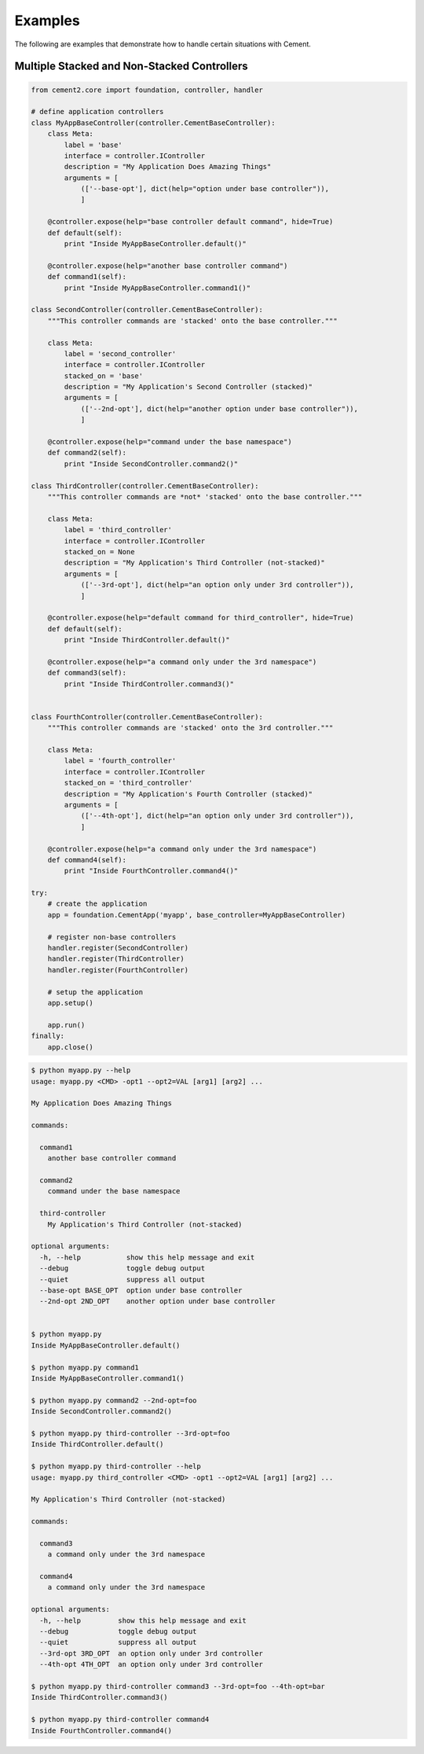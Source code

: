 Examples
========

The following are examples that demonstrate how to handle certain situations
with Cement.

Multiple Stacked and Non-Stacked Controllers
--------------------------------------------

.. code-block:: python


    from cement2.core import foundation, controller, handler

    # define application controllers
    class MyAppBaseController(controller.CementBaseController):
        class Meta:
            label = 'base'
            interface = controller.IController
            description = "My Application Does Amazing Things"
            arguments = [
                (['--base-opt'], dict(help="option under base controller")),
                ]

        @controller.expose(help="base controller default command", hide=True)
        def default(self):
            print "Inside MyAppBaseController.default()"
    
        @controller.expose(help="another base controller command")
        def command1(self):
            print "Inside MyAppBaseController.command1()"
        
    class SecondController(controller.CementBaseController):
        """This controller commands are 'stacked' onto the base controller."""
    
        class Meta:
            label = 'second_controller'
            interface = controller.IController
            stacked_on = 'base'
            description = "My Application's Second Controller (stacked)"
            arguments = [
                (['--2nd-opt'], dict(help="another option under base controller")),
                ]
    
        @controller.expose(help="command under the base namespace")
        def command2(self):
            print "Inside SecondController.command2()"
    
    class ThirdController(controller.CementBaseController):
        """This controller commands are *not* 'stacked' onto the base controller."""
    
        class Meta:
            label = 'third_controller'
            interface = controller.IController
            stacked_on = None
            description = "My Application's Third Controller (not-stacked)"
            arguments = [
                (['--3rd-opt'], dict(help="an option only under 3rd controller")),
                ]
    
        @controller.expose(help="default command for third_controller", hide=True)
        def default(self):
            print "Inside ThirdController.default()"
        
        @controller.expose(help="a command only under the 3rd namespace")
        def command3(self):
            print "Inside ThirdController.command3()"
            
    
    class FourthController(controller.CementBaseController):
        """This controller commands are 'stacked' onto the 3rd controller."""
    
        class Meta:
            label = 'fourth_controller'
            interface = controller.IController
            stacked_on = 'third_controller'
            description = "My Application's Fourth Controller (stacked)"
            arguments = [
                (['--4th-opt'], dict(help="an option only under 3rd controller")),
                ]
        
        @controller.expose(help="a command only under the 3rd namespace")
        def command4(self):
            print "Inside FourthController.command4()"
          
    try:
        # create the application
        app = foundation.CementApp('myapp', base_controller=MyAppBaseController)
    
        # register non-base controllers      
        handler.register(SecondController)        
        handler.register(ThirdController)        
        handler.register(FourthController)        

        # setup the application
        app.setup()

        app.run()
    finally:
        app.close()
        
.. code-block:: text

    $ python myapp.py --help
    usage: myapp.py <CMD> -opt1 --opt2=VAL [arg1] [arg2] ...

    My Application Does Amazing Things

    commands:

      command1
        another base controller command

      command2
        command under the base namespace

      third-controller
        My Application's Third Controller (not-stacked)

    optional arguments:
      -h, --help           show this help message and exit
      --debug              toggle debug output
      --quiet              suppress all output
      --base-opt BASE_OPT  option under base controller
      --2nd-opt 2ND_OPT    another option under base controller
    
    
    $ python myapp.py 
    Inside MyAppBaseController.default()
    
    $ python myapp.py command1
    Inside MyAppBaseController.command1()
    
    $ python myapp.py command2 --2nd-opt=foo
    Inside SecondController.command2()
    
    $ python myapp.py third-controller --3rd-opt=foo
    Inside ThirdController.default()
    
    $ python myapp.py third-controller --help
    usage: myapp.py third_controller <CMD> -opt1 --opt2=VAL [arg1] [arg2] ...

    My Application's Third Controller (not-stacked)

    commands:

      command3
        a command only under the 3rd namespace

      command4
        a command only under the 3rd namespace

    optional arguments:
      -h, --help         show this help message and exit
      --debug            toggle debug output
      --quiet            suppress all output
      --3rd-opt 3RD_OPT  an option only under 3rd controller
      --4th-opt 4TH_OPT  an option only under 3rd controller

    $ python myapp.py third-controller command3 --3rd-opt=foo --4th-opt=bar
    Inside ThirdController.command3()
    
    $ python myapp.py third-controller command4
    Inside FourthController.command4()
